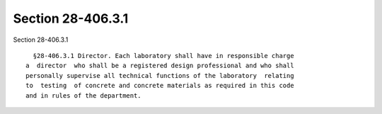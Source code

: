 Section 28-406.3.1
==================

Section 28-406.3.1 ::    
        
     
        §28-406.3.1 Director. Each laboratory shall have in responsible charge
      a  director  who shall be a registered design professional and who shall
      personally supervise all technical functions of the laboratory  relating
      to  testing  of concrete and concrete materials as required in this code
      and in rules of the department.
    
    
    
    
    
    
    